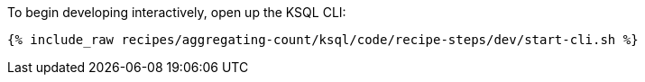 To begin developing interactively, open up the KSQL CLI:

+++++
<pre class="snippet"><code class="shell">{% include_raw recipes/aggregating-count/ksql/code/recipe-steps/dev/start-cli.sh %}</code></pre>
+++++

